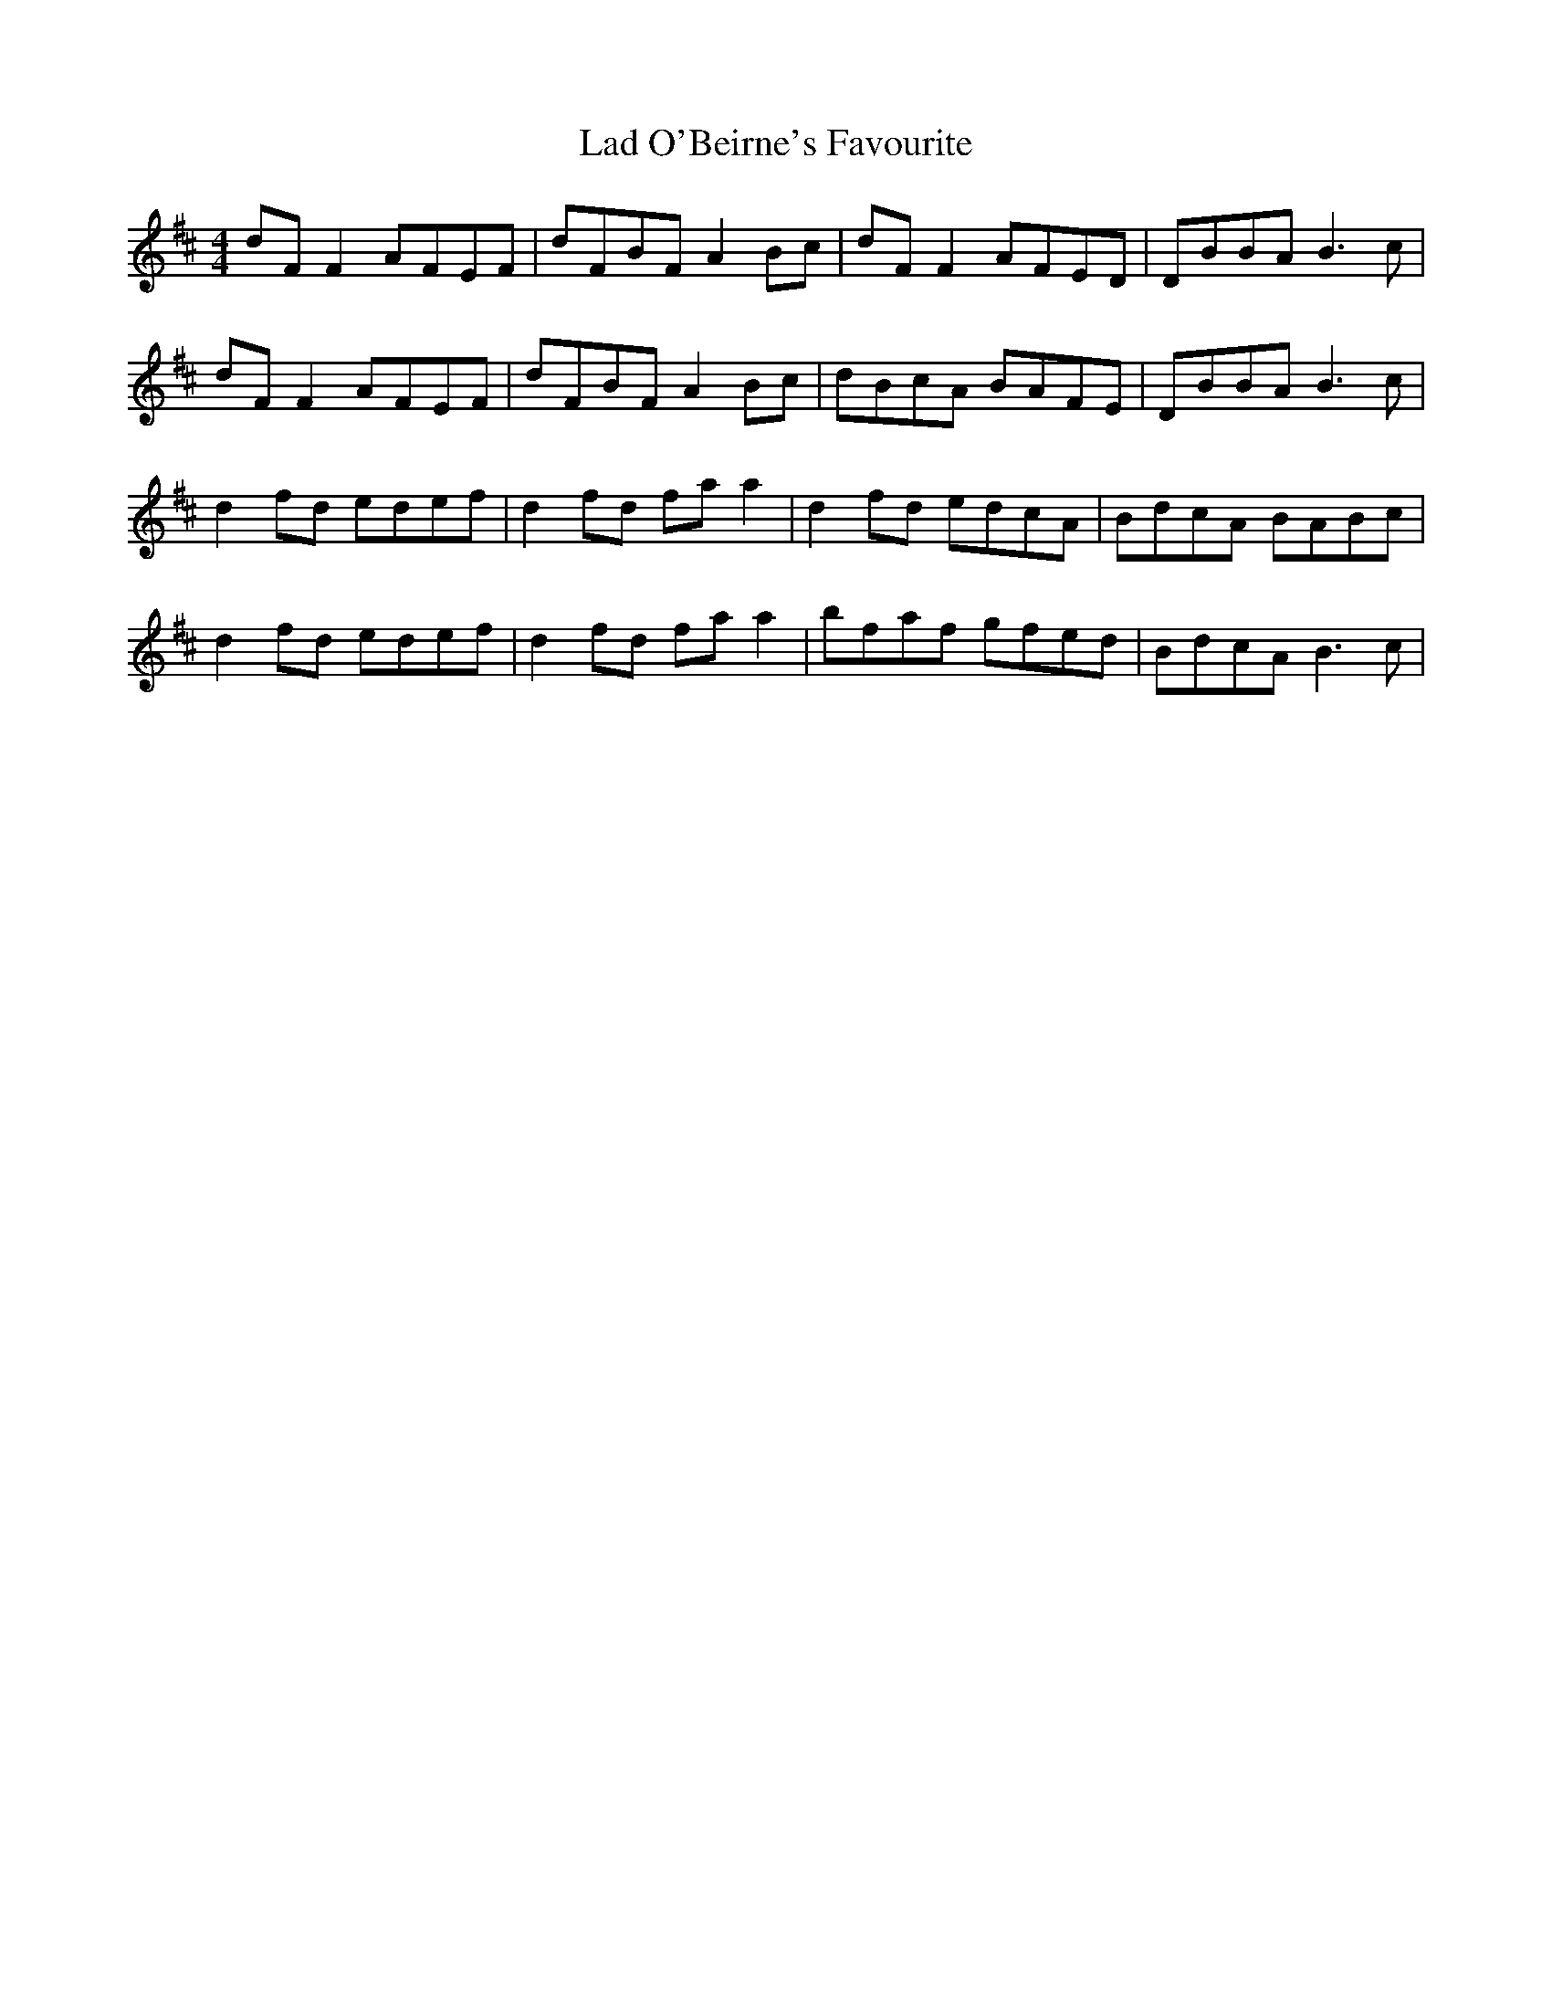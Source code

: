 X: 1
T: Lad O'Beirne's Favourite
Z: Kenny
S: https://thesession.org/tunes/4967#setting4967
R: reel
M: 4/4
L: 1/8
K: Dmaj
dF F2 AFEF | dFBF A2 Bc | dF F2 AFED | DBBA B3 c |
dF F2 AFEF | dFBF A2 Bc | dBcA BAFE | DBBA B3 c |
d2 fd edef | d2 fd fa a2 | d2 fd edcA | BdcA BABc |
d2 fd edef | d2 fd fa a2 | bfaf gfed | BdcA B3 c |
